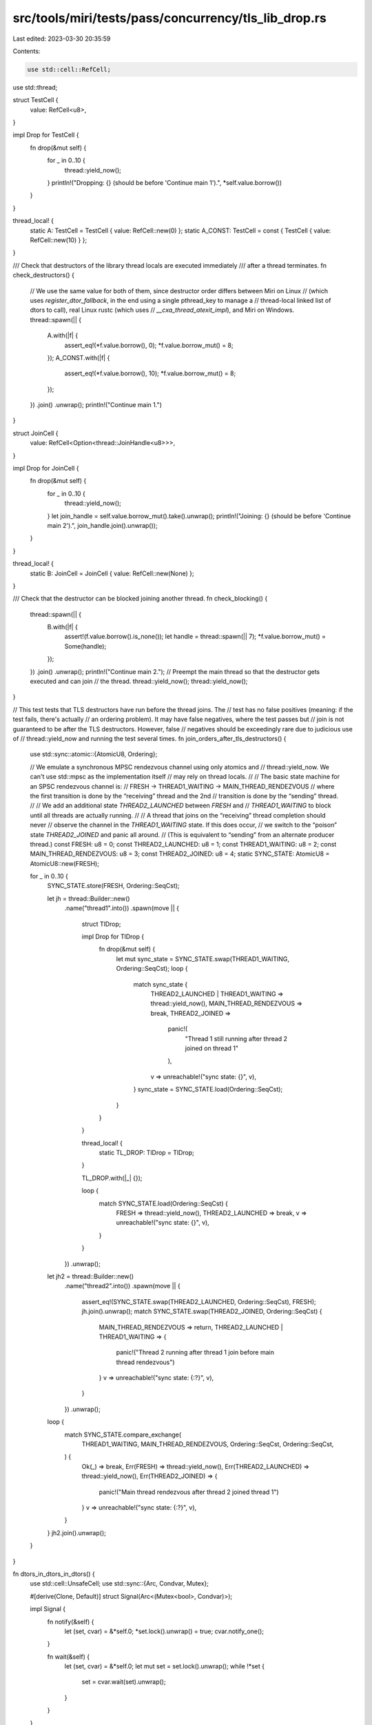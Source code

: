 src/tools/miri/tests/pass/concurrency/tls_lib_drop.rs
=====================================================

Last edited: 2023-03-30 20:35:59

Contents:

.. code-block:: rs

    use std::cell::RefCell;
use std::thread;

struct TestCell {
    value: RefCell<u8>,
}

impl Drop for TestCell {
    fn drop(&mut self) {
        for _ in 0..10 {
            thread::yield_now();
        }
        println!("Dropping: {} (should be before 'Continue main 1').", *self.value.borrow())
    }
}

thread_local! {
    static A: TestCell = TestCell { value: RefCell::new(0) };
    static A_CONST: TestCell = const { TestCell { value: RefCell::new(10) } };
}

/// Check that destructors of the library thread locals are executed immediately
/// after a thread terminates.
fn check_destructors() {
    // We use the same value for both of them, since destructor order differs between Miri on Linux
    // (which uses `register_dtor_fallback`, in the end using a single pthread_key to manage a
    // thread-local linked list of dtors to call), real Linux rustc (which uses
    // `__cxa_thread_atexit_impl`), and Miri on Windows.
    thread::spawn(|| {
        A.with(|f| {
            assert_eq!(*f.value.borrow(), 0);
            *f.value.borrow_mut() = 8;
        });
        A_CONST.with(|f| {
            assert_eq!(*f.value.borrow(), 10);
            *f.value.borrow_mut() = 8;
        });
    })
    .join()
    .unwrap();
    println!("Continue main 1.")
}

struct JoinCell {
    value: RefCell<Option<thread::JoinHandle<u8>>>,
}

impl Drop for JoinCell {
    fn drop(&mut self) {
        for _ in 0..10 {
            thread::yield_now();
        }
        let join_handle = self.value.borrow_mut().take().unwrap();
        println!("Joining: {} (should be before 'Continue main 2').", join_handle.join().unwrap());
    }
}

thread_local! {
    static B: JoinCell = JoinCell { value: RefCell::new(None) };
}

/// Check that the destructor can be blocked joining another thread.
fn check_blocking() {
    thread::spawn(|| {
        B.with(|f| {
            assert!(f.value.borrow().is_none());
            let handle = thread::spawn(|| 7);
            *f.value.borrow_mut() = Some(handle);
        });
    })
    .join()
    .unwrap();
    println!("Continue main 2.");
    // Preempt the main thread so that the destructor gets executed and can join
    // the thread.
    thread::yield_now();
    thread::yield_now();
}

// This test tests that TLS destructors have run before the thread joins. The
// test has no false positives (meaning: if the test fails, there's actually
// an ordering problem). It may have false negatives, where the test passes but
// join is not guaranteed to be after the TLS destructors. However, false
// negatives should be exceedingly rare due to judicious use of
// thread::yield_now and running the test several times.
fn join_orders_after_tls_destructors() {
    use std::sync::atomic::{AtomicU8, Ordering};

    // We emulate a synchronous MPSC rendezvous channel using only atomics and
    // thread::yield_now. We can't use std::mpsc as the implementation itself
    // may rely on thread locals.
    //
    // The basic state machine for an SPSC rendezvous channel is:
    //           FRESH -> THREAD1_WAITING -> MAIN_THREAD_RENDEZVOUS
    // where the first transition is done by the “receiving” thread and the 2nd
    // transition is done by the “sending” thread.
    //
    // We add an additional state `THREAD2_LAUNCHED` between `FRESH` and
    // `THREAD1_WAITING` to block until all threads are actually running.
    //
    // A thread that joins on the “receiving” thread completion should never
    // observe the channel in the `THREAD1_WAITING` state. If this does occur,
    // we switch to the “poison” state `THREAD2_JOINED` and panic all around.
    // (This is equivalent to “sending” from an alternate producer thread.)
    const FRESH: u8 = 0;
    const THREAD2_LAUNCHED: u8 = 1;
    const THREAD1_WAITING: u8 = 2;
    const MAIN_THREAD_RENDEZVOUS: u8 = 3;
    const THREAD2_JOINED: u8 = 4;
    static SYNC_STATE: AtomicU8 = AtomicU8::new(FRESH);

    for _ in 0..10 {
        SYNC_STATE.store(FRESH, Ordering::SeqCst);

        let jh = thread::Builder::new()
            .name("thread1".into())
            .spawn(move || {
                struct TlDrop;

                impl Drop for TlDrop {
                    fn drop(&mut self) {
                        let mut sync_state = SYNC_STATE.swap(THREAD1_WAITING, Ordering::SeqCst);
                        loop {
                            match sync_state {
                                THREAD2_LAUNCHED | THREAD1_WAITING => thread::yield_now(),
                                MAIN_THREAD_RENDEZVOUS => break,
                                THREAD2_JOINED =>
                                    panic!(
                                        "Thread 1 still running after thread 2 joined on thread 1"
                                    ),
                                v => unreachable!("sync state: {}", v),
                            }
                            sync_state = SYNC_STATE.load(Ordering::SeqCst);
                        }
                    }
                }

                thread_local! {
                    static TL_DROP: TlDrop = TlDrop;
                }

                TL_DROP.with(|_| {});

                loop {
                    match SYNC_STATE.load(Ordering::SeqCst) {
                        FRESH => thread::yield_now(),
                        THREAD2_LAUNCHED => break,
                        v => unreachable!("sync state: {}", v),
                    }
                }
            })
            .unwrap();

        let jh2 = thread::Builder::new()
            .name("thread2".into())
            .spawn(move || {
                assert_eq!(SYNC_STATE.swap(THREAD2_LAUNCHED, Ordering::SeqCst), FRESH);
                jh.join().unwrap();
                match SYNC_STATE.swap(THREAD2_JOINED, Ordering::SeqCst) {
                    MAIN_THREAD_RENDEZVOUS => return,
                    THREAD2_LAUNCHED | THREAD1_WAITING => {
                        panic!("Thread 2 running after thread 1 join before main thread rendezvous")
                    }
                    v => unreachable!("sync state: {:?}", v),
                }
            })
            .unwrap();

        loop {
            match SYNC_STATE.compare_exchange(
                THREAD1_WAITING,
                MAIN_THREAD_RENDEZVOUS,
                Ordering::SeqCst,
                Ordering::SeqCst,
            ) {
                Ok(_) => break,
                Err(FRESH) => thread::yield_now(),
                Err(THREAD2_LAUNCHED) => thread::yield_now(),
                Err(THREAD2_JOINED) => {
                    panic!("Main thread rendezvous after thread 2 joined thread 1")
                }
                v => unreachable!("sync state: {:?}", v),
            }
        }
        jh2.join().unwrap();
    }
}

fn dtors_in_dtors_in_dtors() {
    use std::cell::UnsafeCell;
    use std::sync::{Arc, Condvar, Mutex};

    #[derive(Clone, Default)]
    struct Signal(Arc<(Mutex<bool>, Condvar)>);

    impl Signal {
        fn notify(&self) {
            let (set, cvar) = &*self.0;
            *set.lock().unwrap() = true;
            cvar.notify_one();
        }

        fn wait(&self) {
            let (set, cvar) = &*self.0;
            let mut set = set.lock().unwrap();
            while !*set {
                set = cvar.wait(set).unwrap();
            }
        }
    }

    struct NotifyOnDrop(Signal);

    impl Drop for NotifyOnDrop {
        fn drop(&mut self) {
            let NotifyOnDrop(ref f) = *self;
            f.notify();
        }
    }

    struct S1(Signal);
    thread_local!(static K1: UnsafeCell<Option<S1>> = UnsafeCell::new(None));
    thread_local!(static K2: UnsafeCell<Option<NotifyOnDrop>> = UnsafeCell::new(None));

    impl Drop for S1 {
        fn drop(&mut self) {
            let S1(ref signal) = *self;
            unsafe {
                let _ = K2.try_with(|s| *s.get() = Some(NotifyOnDrop(signal.clone())));
            }
        }
    }

    let signal = Signal::default();
    let signal2 = signal.clone();
    let _t = thread::spawn(move || unsafe {
        let mut signal = Some(signal2);
        K1.with(|s| *s.get() = Some(S1(signal.take().unwrap())));
    });
    // Note that this test will deadlock if TLS destructors aren't run (this
    // requires the destructor to be run to pass the test).
    signal.wait();
}

fn main() {
    check_destructors();
    check_blocking();
    join_orders_after_tls_destructors();
    dtors_in_dtors_in_dtors();
}


